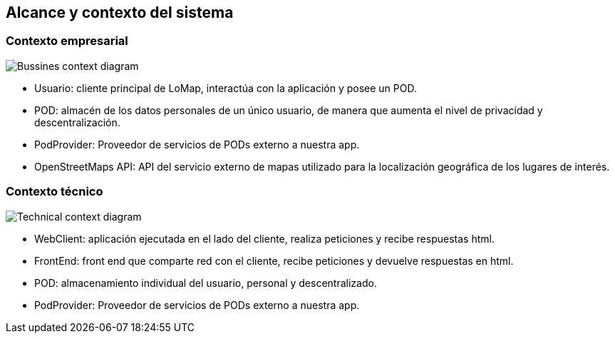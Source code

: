 [[section-system-scope-and-context]]
== Alcance y contexto del sistema

=== Contexto empresarial
:imagesdir: images/
image:business_context.png["Bussines context diagram"]

* Usuario: cliente principal de LoMap, interactúa con la aplicación y posee un POD. 
* POD: almacén de los datos personales de un único usuario, de manera que aumenta el nivel de privacidad y descentralización. 
* PodProvider: Proveedor de servicios de PODs externo a nuestra app.
* OpenStreetMaps API: API del servicio externo de mapas utilizado para la localización geográfica de los lugares de interés. 

=== Contexto técnico
:imagesdir: images/
image:technical_context.png["Technical context diagram"]

* WebClient: aplicación ejecutada en el lado del cliente, realiza peticiones y recibe respuestas html. 
* FrontEnd: front end que comparte red con el cliente, recibe peticiones y devuelve respuestas en html.
* POD: almacenamiento individual del usuario, personal y descentralizado. 
* PodProvider: Proveedor de servicios de PODs externo a nuestra app.
